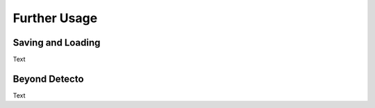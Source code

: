 .. _further-usage:

Further Usage
=============

Saving and Loading
------------------

Text

Beyond Detecto
--------------

Text
